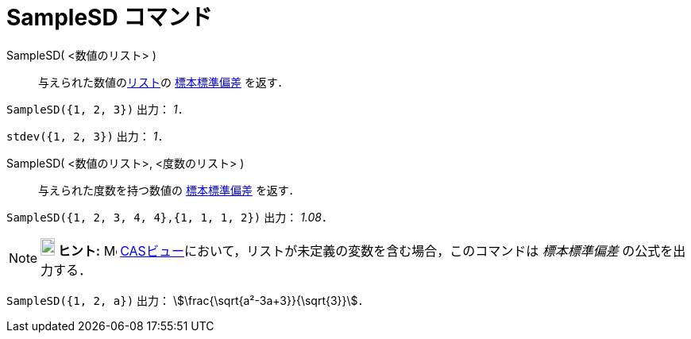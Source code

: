 = SampleSD コマンド
:page-en: commands/SampleSD
ifdef::env-github[:imagesdir: /ja/modules/ROOT/assets/images]

SampleSD( <数値のリスト> )::
  与えられた数値のxref:/リスト.adoc[リスト]の https://ja.wikipedia.org/%E6%A8%99%E6%BA%96%E5%81%8F%E5%B7%AE#.E6.A8.99.E6.9C.AC.E3.81.AE.E6.A8.99.E6.BA.96.E5.81.8F.E5.B7.AE[標本標準偏差] を返す．

[EXAMPLE]
====

`++SampleSD({1, 2, 3})++` 出力： _1_．

====

[EXAMPLE]
====

`++stdev({1, 2, 3})++` 出力： _1_．

====

SampleSD( <数値のリスト>, <度数のリスト> )::
  与えられた度数を持つ数値の https://ja.wikipedia.org/%E6%A8%99%E6%BA%96%E5%81%8F%E5%B7%AE#.E6.A8.99.E6.9C.AC.E3.81.AE.E6.A8.99.E6.BA.96.E5.81.8F.E5.B7.AE[標本標準偏差] を返す．

[EXAMPLE]
====

`++SampleSD({1, 2, 3, 4, 4},{1, 1, 1, 2})++` 出力： _1.08_．

====

[NOTE]
====

*image:18px-Bulbgraph.png[Note,title="Note",width=18,height=22] ヒント:* image:16px-Menu_view_cas.svg.png[Menu view
cas.svg,width=16,height=16] xref:/CASビュー.adoc[CASビュー]において，リストが未定義の変数を含む場合，このコマンドは
_標本標準偏差_ の公式を出力する．

====

[EXAMPLE]
====

`++SampleSD({1, 2, a})++` 出力： stem:[\frac{\sqrt{a²-3a+3}}{\sqrt{3}}]．

====
